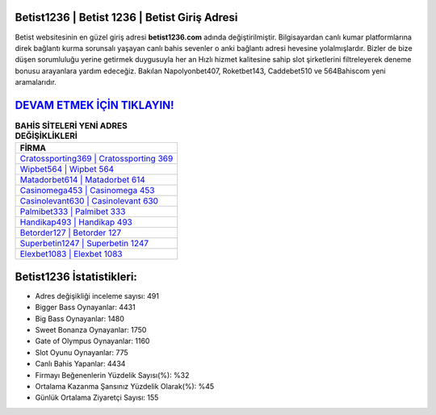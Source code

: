 ﻿Betist1236 | Betist 1236 | Betist Giriş Adresi
===================================

.. image:: images/betist-giris.jpg
   :width: 600
   
Betist websitesinin en güzel giriş adresi **betist1236.com** adında değiştirilmiştir. Bilgisayardan canlı kumar platformlarına direk bağlantı kurma sorunsalı yaşayan canlı bahis sevenler o anki bağlantı adresi hevesine yolalmışlardır. Bizler de bize düşen sorumluluğu yerine getirmek duygusuyla her an Hızlı hizmet kalitesine sahip slot şirketlerini filtreleyerek deneme bonusu arayanlara yardım edeceğiz. Bakılan Napolyonbet407, Roketbet143, Caddebet510 ve 564Bahiscom yeni aramalarıdır.

`DEVAM ETMEK İÇİN TIKLAYIN! <https://cutt.ly/QwVVg2Vk>`_
==============

.. list-table:: **BAHİS SİTELERİ YENİ ADRES DEĞİŞİKLİKLERİ**
   :widths: 100
   :header-rows: 1

   * - FİRMA
   * - `Cratossporting369 | Cratossporting 369 <cratossporting369-cratossporting-369-cratossporting-giris-adresi.html>`_
   * - `Wipbet564 | Wipbet 564 <wipbet564-wipbet-564-wipbet-giris-adresi.html>`_
   * - `Matadorbet614 | Matadorbet 614 <matadorbet614-matadorbet-614-matadorbet-giris-adresi.html>`_	 
   * - `Casinomega453 | Casinomega 453 <casinomega453-casinomega-453-casinomega-giris-adresi.html>`_	 
   * - `Casinolevant630 | Casinolevant 630 <casinolevant630-casinolevant-630-casinolevant-giris-adresi.html>`_ 
   * - `Palmibet333 | Palmibet 333 <palmibet333-palmibet-333-palmibet-giris-adresi.html>`_
   * - `Handikap493 | Handikap 493 <handikap493-handikap-493-handikap-giris-adresi.html>`_	 
   * - `Betorder127 | Betorder 127 <betorder127-betorder-127-betorder-giris-adresi.html>`_
   * - `Superbetin1247 | Superbetin 1247 <superbetin1247-superbetin-1247-superbetin-giris-adresi.html>`_
   * - `Elexbet1083 | Elexbet 1083 <elexbet1083-elexbet-1083-elexbet-giris-adresi.html>`_
	 
Betist1236 İstatistikleri:
===================================	 
* Adres değişikliği inceleme sayısı: 491
* Bigger Bass Oynayanlar: 4431
* Big Bass Oynayanlar: 1480
* Sweet Bonanza Oynayanlar: 1750
* Gate of Olympus Oynayanlar: 1160
* Slot Oyunu Oynayanlar: 775
* Canlı Bahis Yapanlar: 4434
* Firmayı Beğenenlerin Yüzdelik Sayısı(%): %32
* Ortalama Kazanma Şansınız Yüzdelik Olarak(%): %45
* Günlük Ortalama Ziyaretçi Sayısı: 155
